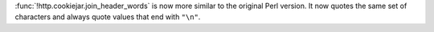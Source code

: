 :func:`!http.cookiejar.join_header_words` is now more similar to the original
Perl version. It now quotes the same set of characters and always quote
values that end with ``"\n"``.
